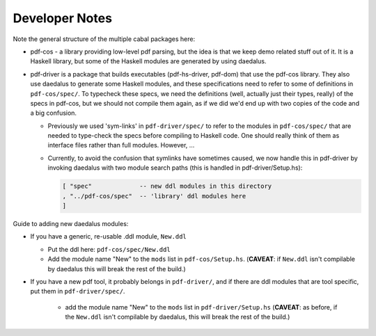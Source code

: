 Developer Notes
---------------

Note the general structure of the multiple cabal packages here:

- pdf-cos - a library providing low-level pdf parsing, but the idea is that we
  keep demo related stuff out of it. It is a Haskell library, but some of the
  Haskell modules are generated by using daedalus.
  
- pdf-driver is a package that builds executables (pdf-hs-driver, pdf-dom) that
  use the pdf-cos library. They also use daedalus to generate some Haskell modules, and
  these specifications need to refer to some of definitions in ``pdf-cos/spec/``.
  To typecheck these specs, we need the definitions (well, actually just their
  types, really) of the specs in pdf-cos, but we should not compile
  them again, as if we did we'd end up with two copies of the code and a big
  confusion.

  - Previously we used 'sym-links' in ``pdf-driver/spec/`` to refer to the modules
    in ``pdf-cos/spec/`` that are needed to type-check the specs before compiling to
    Haskell code. One should really think of them as interface files rather than
    full modules. However, ...

  - Currently, to avoid the confusion that symlinks have sometimes caused,
    we now handle this in pdf-driver by invoking daedalus with two
    module search paths (this is handled in pdf-driver/Setup.hs):
    
    .. code-block::

       [ "spec"             -- new ddl modules in this directory
       , "../pdf-cos/spec"  -- 'library' ddl modules here
       ]

Guide to adding new daedalus modules:

- If you have a generic, re-usable .ddl module, ``New.ddl``
  
  - Put the ddl here: ``pdf-cos/spec/New.ddl``
    
  - Add the module name "New" to the ``mods`` list in ``pdf-cos/Setup.hs``. 
    (**CAVEAT**: if ``New.ddl`` isn't compilable by daedalus this will break the
    rest of the build.)

- If you have a new pdf tool, it probably belongs in ``pdf-driver/``, and if
  there are ddl modules that are tool specific, put them in ``pdf-driver/spec/``.

   - add the module name "New" to the ``mods`` list in ``pdf-driver/Setup.hs``
     (**CAVEAT**: as before, if the ``New.ddl`` isn't compilable by daedalus, this
     will break the rest of the build.)
